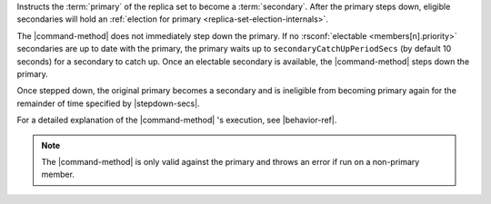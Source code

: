 Instructs the :term:`primary` of the replica set to become a
:term:`secondary`. After the primary steps down, eligible secondaries will
hold an :ref:`election for primary <replica-set-election-internals>`.

The |command-method| does not immediately step down the primary. If no
:rsconf:`electable <members[n].priority>` secondaries
are up to date with the primary, the primary waits up to
``secondaryCatchUpPeriodSecs`` (by default 10 seconds) for a
secondary to catch up. Once an electable secondary is
available, the |command-method| steps down the primary.

Once stepped down, the original primary becomes a secondary and is
ineligible from becoming primary again for the remainder of time
specified by |stepdown-secs|.

For a detailed explanation of the |command-method| 's execution,
see |behavior-ref|.

.. note::

   The |command-method| is only valid against the primary and throws an
   error if run on a non-primary member.
